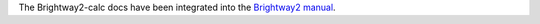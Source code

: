 The Brightway2-calc docs have been integrated into the `Brightway2 manual <http://brightway2.readthedocs.org/en/latest/>`_.

